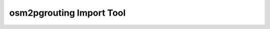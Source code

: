 osm2pgrouting Import Tool
==============================================================================================================
